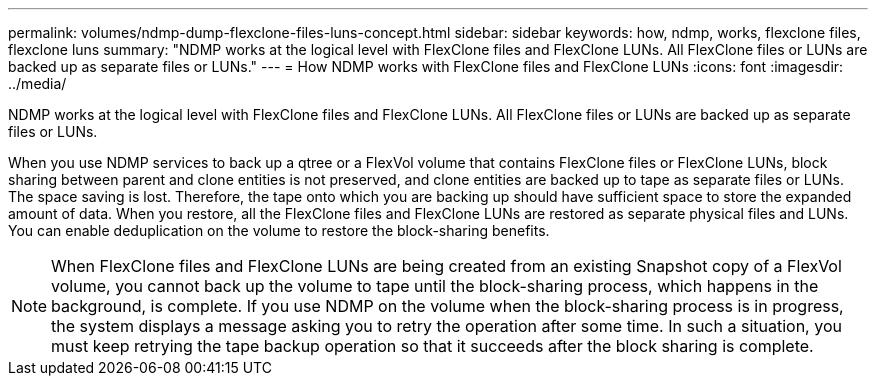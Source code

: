 ---
permalink: volumes/ndmp-dump-flexclone-files-luns-concept.html
sidebar: sidebar
keywords: how, ndmp, works, flexclone files, flexclone luns
summary: "NDMP works at the logical level with FlexClone files and FlexClone LUNs. All FlexClone files or LUNs are backed up as separate files or LUNs."
---
= How NDMP works with FlexClone files and FlexClone LUNs
:icons: font
:imagesdir: ../media/

[.lead]
NDMP works at the logical level with FlexClone files and FlexClone LUNs. All FlexClone files or LUNs are backed up as separate files or LUNs.

When you use NDMP services to back up a qtree or a FlexVol volume that contains FlexClone files or FlexClone LUNs, block sharing between parent and clone entities is not preserved, and clone entities are backed up to tape as separate files or LUNs. The space saving is lost. Therefore, the tape onto which you are backing up should have sufficient space to store the expanded amount of data. When you restore, all the FlexClone files and FlexClone LUNs are restored as separate physical files and LUNs. You can enable deduplication on the volume to restore the block-sharing benefits.

[NOTE]
====
When FlexClone files and FlexClone LUNs are being created from an existing Snapshot copy of a FlexVol volume, you cannot back up the volume to tape until the block-sharing process, which happens in the background, is complete. If you use NDMP on the volume when the block-sharing process is in progress, the system displays a message asking you to retry the operation after some time. In such a situation, you must keep retrying the tape backup operation so that it succeeds after the block sharing is complete.
====
